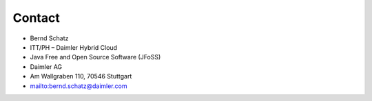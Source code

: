 Contact
=======

* Bernd Schatz
* ITT/PH – Daimler Hybrid Cloud
* Java Free and Open Source Software (JFoSS) 
* Daimler AG
* Am Wallgraben 110, 70546 Stuttgart
* mailto:bernd.schatz@daimler.com

